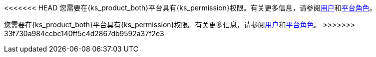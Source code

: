 // :ks_include_id: 95e415bcbafa45ed8545cb7700801b09
<<<<<<< HEAD
您需要在{ks_product_both}平台具有pass:a,q[{ks_permission}]权限。有关更多信息，请参阅xref:04-platform-management/04-access-control/02-users/[用户]和xref:04-platform-management/04-access-control/03-platform-roles/[平台角色]。
=======
您需要在{ks_product_both}平台具有pass:a,q[{ks_permission}]权限。有关更多信息，请参阅xref:04-platform-management/04-access-control/02-users/_index.adoc[用户]和xref:04-platform-management/04-access-control/03-platform-roles/_index.adoc[平台角色]。
>>>>>>> 33f730a984ccbc140ff5c4d2867db9592a37f2e3
